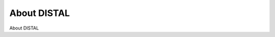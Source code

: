 About DISTAL
============================================

About DISTAL

.. tab:: 中文



.. tab:: 英文
